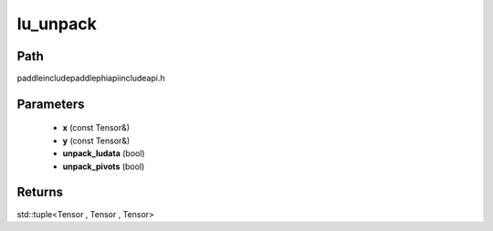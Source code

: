 .. _en_api_paddle_experimental_lu_unpack:

lu_unpack
-------------------------------

.. cpp:function:: std::tuple<Tensor , Tensor , Tensor> lu_unpack ( const Tensor & x , const Tensor & y , bool unpack_ludata = true , bool unpack_pivots = true ) ;



Path
:::::::::::::::::::::
paddle\include\paddle\phi\api\include\api.h

Parameters
:::::::::::::::::::::
	- **x** (const Tensor&)
	- **y** (const Tensor&)
	- **unpack_ludata** (bool)
	- **unpack_pivots** (bool)

Returns
:::::::::::::::::::::
std::tuple<Tensor , Tensor , Tensor>

